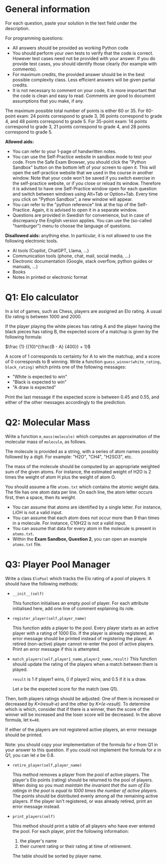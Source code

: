 :PROPERTIES:
:GPTEL_MODEL: gemma2:9b-instruct-q6_K
:GPTEL_BACKEND: Ollama
:GPTEL_SYSTEM: You are a Swedish translator. Translate all the input to Swedish. No explanations should be output.
:GPTEL_BOUNDS: nil
:END:

* General information
For each question, paste your solution in the text field under the
description. 

For programming questions:
- All answers should be provided as working Python code
- You should perform your own tests to verify that the code is
  correct. However test cases need not be provided with your
  answer. If you do provide test cases, you should identify those
  clearly (for example with comments).
- For maximum credits, the provided answer should be in the best
  possible complexity class. Less efficient answers will be given
  partial credits.
- It is not necessary to comment on your code, it is more important
  that the code is clean and easy to read. Comments are good to
  document assumptions that you make, if any.
  

The maximum possible total number of points is either 60 or 35.
For 60-point exam: 24 points
correspond to grade 3, 36 points correspond to grade 4, and 48 points
correspond to grade 5.
For 35-point exam: 14 points
correspond to grade 3, 21 points correspond to grade 4, and 28 points
correspond to grade 5.

*Allowed aids:*
  - You can refer to your 1-page of handwritten notes.
  - You can use the Self-Practice website in sandbox mode to test your
    code. From the Safe Exam Browser, you should click the "Python
    Sandbox" button on the bottom left of your screen to open it. This
    will open the self-practice website that we used in the course in
    another window.  Note that your code won't be
    saved if you switch exercise in the self-practice website, or if
    you close or reload its window. Therefore it is advised to have one
    Self-Practice window open for each question and switch between
    windows using Alt+Tab or Option+Tab. Every time you click on "Python
    Sandbox", a new window will appear.
  - You can refer to the "python reference" link at the top of the
    Self-Practice. Again, it is advised to open it in a separate
    window.
  - Questions are provided in Swedish for convenience, but in case of
    discrepancy the English version applies. You can use the
    (so-called "hamburger") menu to choose the language of questions.

*Disallowed aids:* anything else. In particular, it is not allowed to use the following electronic tools.
  - AI tools (Copilot, ChatGPT, Llama, ...)
  - Communication tools (phone, chat, mail, social media, ...)
  - Electronic documentation (Google, stack overflow, python guides or manuals, ...)
  - Books
  - Notes in printed or electronic format
* Q1: Elo calculator

In a lot of games, such as Chess, players are assigned an Elo
rating. A usual Elo rating is between 1000 and 2000.

If the player playing the white pieces has rating A and the player
having the black pieces has rating B, the expected score of a matchup is
given by the following formula:

    $\frac {1} {{10}^{\frac{B - A} {400}} + 1}$

A score of 1 corresponds to certainty for A to win the matchup, and a score of 0 corresponds to B winning.
Write a function ~guess_winner(white_rating, black_rating)~ which prints one of the following messages:

- "White is expected to win"
- "Black is expected to win"
- "A draw is expected"

Print the last message if the expected score is between 0.45 and 0.55, and
either of the other messages accordingly to the prediction.

* Q2: Molecular Mass

Write a function ~m_mass(molecule)~ which computes an approximation of
the molecular mass of ~molecule~, as follows.

The molecule is provided as a string, with a series of atom names
possibly followed by a digit. For example: "H2O", "CH4", "H2SO3", etc.

The mass of the molecule should be computed by an appropriate weighted
sum of the given atoms. For instance, the estimated weight of H2O is 2
times the weight of atom H plus the weight of atom O.
  
You should assume a file ~atoms.txt~ which contains the atomic
weight data. The file has one atom data per line. On each line, the
atom letter occurs first, then a space, then its weight.

- You can assume that atoms are identified by a single letter. For
  instance, LiOH is not a valid input.
- You can assume that each atom does not occur more than 9 than times
  in a molecule. For instance, C10H22 is not a valid input.
- You can assume that data for every atom in the molecule is present
  in ~atoms.txt~.
- Within the *Exam Sandbox, Question 2*, you can open an example
  ~atoms.txt~ file.

* Q3: Player Pool Manager

Write a class ~EloPool~ which tracks the Elo rating of a pool of
players.  It should have the following methods:

- ~__init__(self)~

  This function initialises an empty pool of player. For each
  attribute initialised here, add one line of comment explaining its
  role.
  
- ~register_player(self,player_name)~

  This function adds a player to the pool. Every player starts as an active player with a rating of
  1000 Elo. If the player is already registered, an error
  message should be printed instead of registering the player. A
  retired (non-active) player cannot re-enter the pool of active players. Print an
  error message if this is attempted.

- ~match_players(self,player1_name,player2_name,result)~ This function
  should update the rating of the players when a match between them is
  played.
  
  ~result~ is 1 if player1 wins, 0 if player2 wins, and 0.5 if it is a draw.
  
  Let /e/ be the expected score for the match (see Q1).
  
Then, both players ratings should be adjusted. One of them is
  increased or decreased by /K×(result-e)/ and the other by
  /K×(e-result)/. To determine which is which, consider that if there
  is a winner, then the score of the winner will be increased and the
  loser score will be decreased.
  In the above formula, let ~K=40~.

  If either of the players are not registered active players, an error
  message should be printed.

  Note: you should copy your implementation of the formula for /e/
  from Q1 in your answer to this question.  If you could not implement
  the formula for /e/ in Q1, you can let /e/ be 0.8.
  
- ~retire_player(self,player_name)~

  This method removes a player from the pool of active players. The
  player's Elo points (rating) should be returned to the pool of players.  When
  doing so you must /maintain the invariant that the sum of Elo
   ratings in the pool is equal to 1000 times the number of active players/.
   The points should be distributed evenly among all the remaining active players.
   If the player isn't registered, or was already retired, print an error message instead.

- ~print_players(self)~

  This method should print a table of all players who have ever
  entered the pool. For each player, print the following information:
  
  1. the player's name
  2. their current rating or their rating at time of retirement.

  The table should be sorted by player name.
